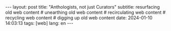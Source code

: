 #+OPTIONS: toc:nil num:nil
#+LANGUAGE: en
#+BEGIN_EXPORT html
---
layout: post
title: "Anthologists, not just Curators"
subtitle: resurfacing old web content
# unearthing old web content
# recirculating web content
# recycling web content
# digging up old web content
date: 2024-01-10 14:03:13
tags: [web]
lang: en
---
#+END_EXPORT
